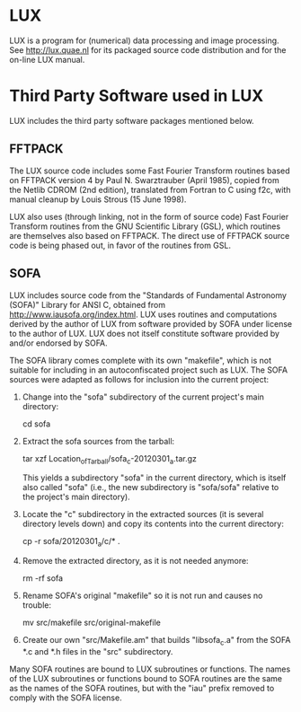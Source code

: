 * LUX

  LUX is a program for (numerical) data processing and image
  processing.  See http://lux.quae.nl for its packaged source code
  distribution and for the on-line LUX manual.

* Third Party Software used in LUX

  LUX includes the third party software packages mentioned below.

** FFTPACK

   The LUX source code includes some Fast Fourier Transform routines
   based on FFTPACK version 4 by Paul N. Swarztrauber (April 1985),
   copied from the Netlib CDROM (2nd edition), translated from Fortran
   to C using f2c, with manual cleanup by Louis Strous (15 June 1998).

   LUX also uses (through linking, not in the form of source code)
   Fast Fourier Transform routines from the GNU Scientific Library
   (GSL), which routines are themselves also based on FFTPACK.  The
   direct use of FFTPACK source code is being phased out, in favor of
   the routines from GSL.

** SOFA

   LUX includes source code from the "Standards of Fundamental
   Astronomy (SOFA)" Library for ANSI C, obtained from
   http://www.iausofa.org/index.html.  LUX uses routines and
   computations derived by the author of LUX from software provided by
   SOFA under license to the author of LUX.  LUX does not itself
   constitute software provided by and/or endorsed by SOFA.

   The SOFA library comes complete with its own "makefile", which is
   not suitable for including in an autoconfiscated project such as
   LUX.  The SOFA sources were adapted as follows for inclusion into
   the current project:

   1. Change into the "sofa" subdirectory of the current project's main
      directory:

      cd sofa

   2. Extract the sofa sources from the tarball:

      tar xzf Location_of_Tarball/sofa_c-20120301_a.tar.gz

      This yields a subdirectory "sofa" in the current directory, which
      is itself also called "sofa" (i.e., the new subdirectory is
      "sofa/sofa" relative to the project's main directory).

   3. Locate the "c" subdirectory in the extracted sources (it is
      several directory levels down) and copy its contents into the
      current directory:

      cp -r sofa/20120301_a/c/* .

   4. Remove the extracted directory, as it is not needed anymore:

      rm -rf sofa

   5. Rename SOFA's original "makefile" so it is not run and causes no
      trouble:

      mv src/makefile src/original-makefile

   6. Create our own "src/Makefile.am" that builds "libsofa_c.a" from
      the SOFA *.c and *.h files in the "src" subdirectory.

   Many SOFA routines are bound to LUX subroutines or functions.  The
   names of the LUX subroutines or functions bound to SOFA routines
   are the same as the names of the SOFA routines, but with the "iau"
   prefix removed to comply with the SOFA license.


